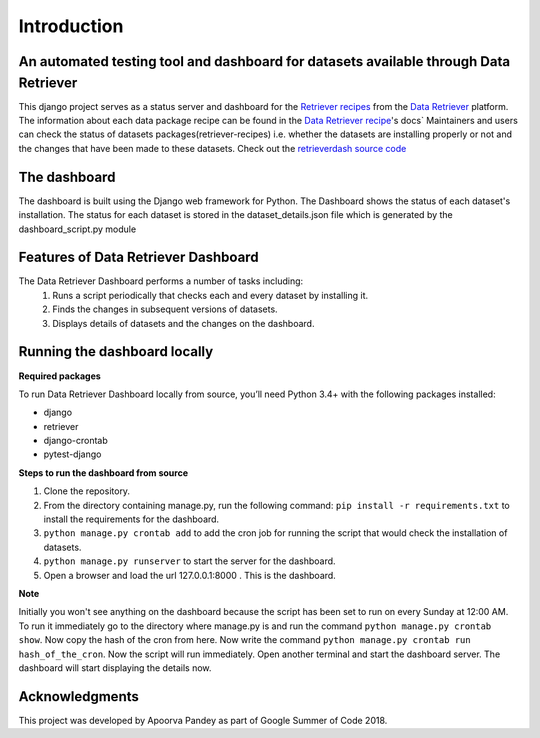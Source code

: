 ============
Introduction
============


An automated testing tool and dashboard for datasets available through Data Retriever
~~~~~~~~~~~~~~~~~~~~~~~~~~~~~~~~~~~~~~~~~~~~~~~~~~~~~~~~~~~~~~~~~~~~~~~~~~~~~~~~~~~~~

This django project serves as a status server and dashboard for  the `Retriever recipes`_ from the `Data Retriever`_ platform.
The information about each data package recipe can be found in the `Data Retriever recipe`_'s docs`
Maintainers and users can check the status of datasets packages(retriever-recipes) i.e. whether the datasets are installing properly or not and the changes
that have been made to these datasets. Check out the `retrieverdash source code`_


The dashboard
~~~~~~~~~~~~~
The dashboard is built using the Django web framework for Python.
The Dashboard shows the status of each dataset's installation.
The status for each dataset is stored in the dataset_details.json file which is
generated by the dashboard_script.py module

Features of Data Retriever Dashboard
~~~~~~~~~~~~~~~~~~~~~~~~~~~~~~~~~~~~

The Data Retriever Dashboard performs a number of tasks including:
 #. Runs a script periodically that checks each and every dataset by installing it.
 #. Finds the changes in subsequent versions of datasets.
 #. Displays details of datasets and the changes on the dashboard.

Running the dashboard locally
~~~~~~~~~~~~~~~~~~~~~~~~~~~~~

**Required packages**

To run Data Retriever Dashboard locally from source, you’ll need Python 3.4+
with the following packages installed:

-  django
-  retriever
-  django-crontab
-  pytest-django


**Steps to run the dashboard from source**

1. Clone the repository.
2. From the directory containing manage.py, run the following command:
   ``pip install -r requirements.txt`` to install the requirements for the dashboard.
3. ``python manage.py crontab add`` to add the cron job for running the script that would check the installation of datasets.
4. ``python manage.py runserver`` to start the server for the dashboard.
5. Open a browser and load the url 127.0.0.1:8000 . This is the dashboard.

**Note**

Initially you won't see anything on the dashboard because the script has been set to run on every Sunday at 12:00 AM.
To run it immediately go to the directory where manage.py is and run the command ``python manage.py crontab show``.
Now copy the hash of the cron from here. Now write the command ``python manage.py crontab run hash_of_the_cron``.
Now the script will run immediately. Open another terminal and start the dashboard server.
The dashboard will start displaying the details now.

Acknowledgments
~~~~~~~~~~~~~~~

This project was developed by Apoorva Pandey as part of Google Summer of Code 2018.


.. _Data Retriever recipe: https://retriever.readthedocs.io/en/latest/datasets_list.html
.. _Retriever recipes: https://github.com/weecology/retriever-recipes
.. _Data Retriever: http://data-retriever.org
.. _retrieverdash source code: https://github.com/weecology/retrieverdash
